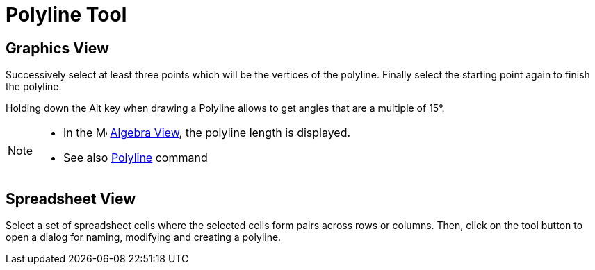 = Polyline Tool
:page-en: tools/Polyline
ifdef::env-github[:imagesdir: /en/modules/ROOT/assets/images]

== Graphics View

Successively select at least three points which will be the vertices of the polyline. Finally select the starting point
again to finish the polyline.

Holding down the [.kcode]#Alt# key when drawing a Polyline allows to get angles that are a multiple of 15°.

[NOTE]
====

* In the image:16px-Menu_view_algebra.svg.png[Menu view algebra.svg,width=16,height=16] xref:/Algebra_View.adoc[Algebra
View], the polyline length is displayed.
* See also xref:/commands/Polyline.adoc[Polyline] command

====

== Spreadsheet View

Select a set of spreadsheet cells where the selected cells form pairs across rows or columns. Then, click on the tool
button to open a dialog for naming, modifying and creating a polyline.
